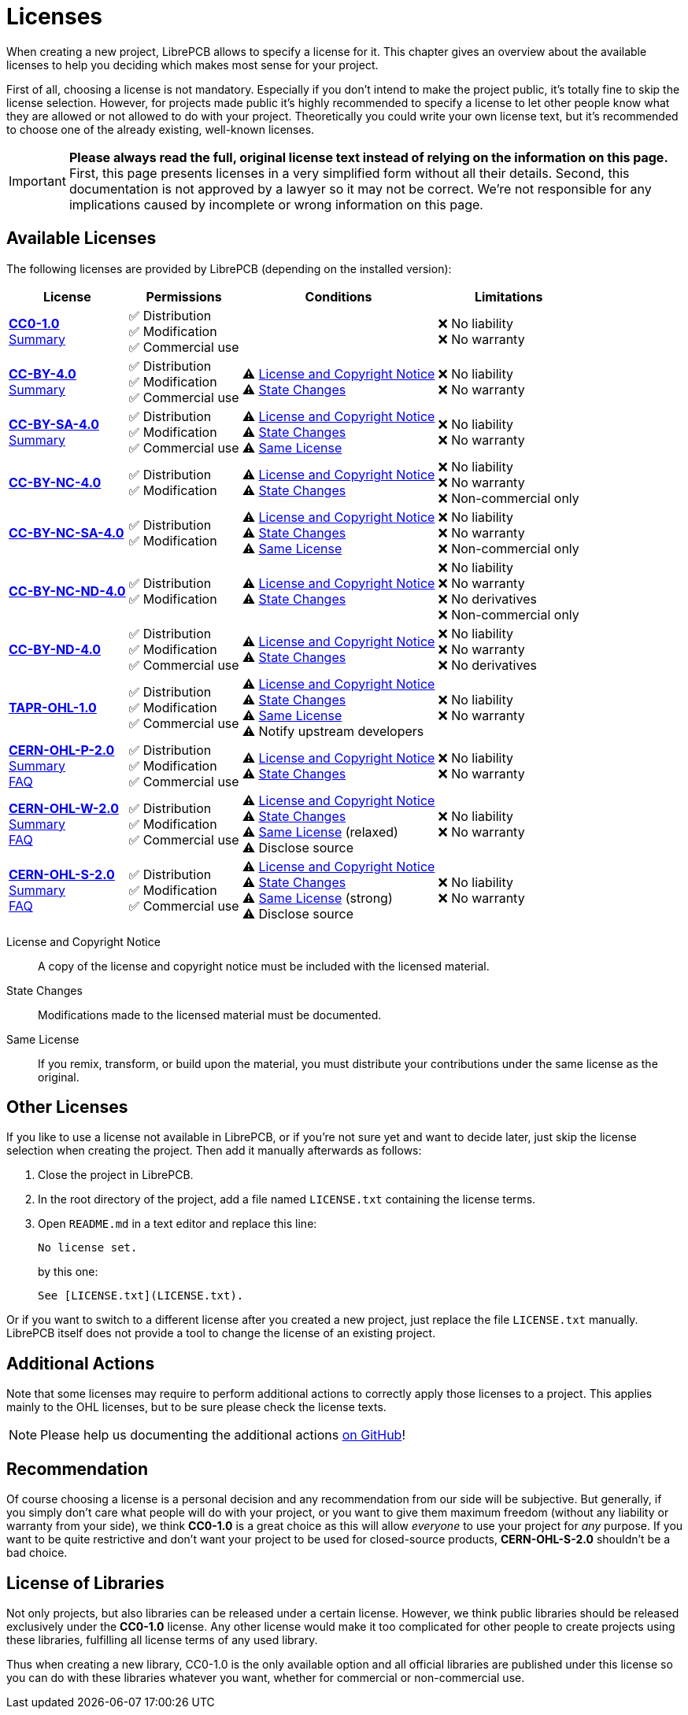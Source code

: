 = Licenses

When creating a new project, LibrePCB allows to specify a license for it.
This chapter gives an overview about the available licenses to help
you deciding which makes most sense for your project.

First of all, choosing a license is not mandatory. Especially if you don't
intend to make the project public, it's totally fine to skip the license
selection. However, for projects made public it's highly recommended to
specify a license to let other people know what they are allowed or not
allowed to do with your project. Theoretically you could write your own
license text, but it's recommended to choose one of the already existing,
well-known licenses.

[IMPORTANT]
====
**Please always read the full, original license text instead of relying on the
information on this page.** First, this page presents licenses in a very
simplified form without all their details. Second, this documentation is not
approved by a lawyer so it may not be correct. We're not responsible for any
implications caused by incomplete or wrong information on this page.
====

== Available Licenses

The following licenses are provided by LibrePCB (depending on the installed
version):

[%autowidth,cols=",,,"]
|===
| License | Permissions | Conditions | Limitations

| *https://creativecommons.org/publicdomain/zero/1.0/[CC0-1.0]* +
https://choosealicense.com/licenses/cc0-1.0/[Summary]
|
✅ Distribution +
✅ Modification +
✅ Commercial use +
|
|
❌ No liability +
❌ No warranty +

| *https://creativecommons.org/licenses/by/4.0/[CC-BY-4.0]* +
https://choosealicense.com/licenses/cc-by-4.0/[Summary]
|
✅ Distribution +
✅ Modification +
✅ Commercial use +
|
⚠ <<license-notice>> +
⚠ <<license-statechanges>> +
|
❌ No liability +
❌ No warranty +

| *https://creativecommons.org/licenses/by-sa/4.0/[CC-BY-SA-4.0]* +
https://choosealicense.com/licenses/cc-by-sa-4.0/[Summary]
|
✅ Distribution +
✅ Modification +
✅ Commercial use +
|
⚠ <<license-notice>> +
⚠ <<license-statechanges>> +
⚠ <<license-samelicense>> +
|
❌ No liability +
❌ No warranty +

| *https://creativecommons.org/licenses/by-nc/4.0/[CC-BY-NC-4.0]*
|
✅ Distribution +
✅ Modification +
|
⚠ <<license-notice>> +
⚠ <<license-statechanges>> +
|
❌ No liability +
❌ No warranty +
❌ Non-commercial only +

| *https://creativecommons.org/licenses/by-nc-sa/4.0/[CC-BY-NC-SA-4.0]*
|
✅ Distribution +
✅ Modification +
|
⚠ <<license-notice>> +
⚠ <<license-statechanges>> +
⚠ <<license-samelicense>> +
|
❌ No liability +
❌ No warranty +
❌ Non-commercial only +

| *https://creativecommons.org/licenses/by-nc-nd/4.0/[CC-BY-NC-ND-4.0]*
|
✅ Distribution +
✅ Modification +
|
⚠ <<license-notice>> +
⚠ <<license-statechanges>> +
|
❌ No liability +
❌ No warranty +
❌ No derivatives +
❌ Non-commercial only +

| *https://creativecommons.org/licenses/by-nd/4.0/[CC-BY-ND-4.0]*
|
✅ Distribution +
✅ Modification +
✅ Commercial use +
|
⚠ <<license-notice>> +
⚠ <<license-statechanges>> +
|
❌ No liability +
❌ No warranty +
❌ No derivatives +

| *https://tapr.org/the-tapr-open-hardware-license/[TAPR-OHL-1.0]*
|
✅ Distribution +
✅ Modification +
✅ Commercial use +
|
⚠ <<license-notice>> +
⚠ <<license-statechanges>> +
⚠ <<license-samelicense>> +
⚠ Notify upstream developers +
|
❌ No liability +
❌ No warranty +

| *https://ohwr.org/cern_ohl_p_v2.pdf[CERN-OHL-P-2.0]* +
https://choosealicense.com/licenses/cern-ohl-p-2.0/[Summary] +
https://ohwr.org/project/cernohl/wikis/faq[FAQ]
|
✅ Distribution +
✅ Modification +
✅ Commercial use +
|
⚠ <<license-notice>> +
⚠ <<license-statechanges>> +
|
❌ No liability +
❌ No warranty +

| *https://ohwr.org/cern_ohl_w_v2.pdf[CERN-OHL-W-2.0]* +
https://choosealicense.com/licenses/cern-ohl-w-2.0/[Summary] +
https://ohwr.org/project/cernohl/wikis/faq[FAQ]
|
✅ Distribution +
✅ Modification +
✅ Commercial use +
|
⚠ <<license-notice>> +
⚠ <<license-statechanges>> +
⚠ <<license-samelicense>> (relaxed) +
⚠ Disclose source +
|
❌ No liability +
❌ No warranty +

| *https://ohwr.org/cern_ohl_s_v2.pdf[CERN-OHL-S-2.0]* +
https://choosealicense.com/licenses/cern-ohl-s-2.0/[Summary] +
https://ohwr.org/project/cernohl/wikis/faq[FAQ]
|
✅ Distribution +
✅ Modification +
✅ Commercial use +
|
⚠ <<license-notice>> +
⚠ <<license-statechanges>> +
⚠ <<license-samelicense>> (strong) +
⚠ Disclose source +
|
❌ No liability +
❌ No warranty +
|===

[[license-notice]]License and Copyright Notice::
  A copy of the license and copyright notice must be included with the
  licensed material.
[[license-statechanges]]State Changes::
  Modifications made to the licensed material must be documented.
[[license-samelicense]]Same License::
  If you remix, transform, or build upon the material, you must distribute
  your contributions under the same license as the original.

== Other Licenses

If you like to use a license not available in LibrePCB, or if you're not sure
yet and want to decide later, just skip the license selection when creating
the project. Then add it manually afterwards as follows:

1. Close the project in LibrePCB.
2. In the root directory of the project, add a file named `LICENSE.txt`
   containing the license terms.
3. Open `README.md` in a text editor and replace this line: +
+
[source,markdown]
----
No license set.
----
+
by this one:
+
[source,markdown]
----
See [LICENSE.txt](LICENSE.txt).
----

Or if you want to switch to a different license after you created a new
project, just replace the file `LICENSE.txt` manually. LibrePCB itself does
not provide a tool to change the license of an existing project.

== Additional Actions

Note that some licenses may require to perform additional actions to correctly
apply those licenses to a project. This applies mainly to the OHL licenses,
but to be sure please check the license texts.

[NOTE]
====
Please help us documenting the additional actions
https://github.com/LibrePCB/librepcb-doc[on GitHub]!
====

== Recommendation

Of course choosing a license is a personal decision and any recommendation
from our side will be subjective. But generally, if you simply don't care
what people will do with your project, or you want to give them maximum
freedom (without any liability or warranty from your side), we think
**CC0-1.0** is a great choice as this will allow _everyone_ to use your
project for _any_ purpose. If you want to be quite restrictive and don't
want your project to be used for closed-source products, **CERN-OHL-S-2.0**
shouldn't be a bad choice.

== License of Libraries

Not only projects, but also libraries can be released under a certain
license. However, we think public libraries should be released exclusively
under the **CC0-1.0** license. Any other license would make it too
complicated for other people to create projects using these libraries,
fulfilling all license terms of any used library.

Thus when creating a new library, CC0-1.0 is the only available option and
all official libraries are published under this license so you can do with
these libraries whatever you want, whether for commercial or non-commercial
use.
